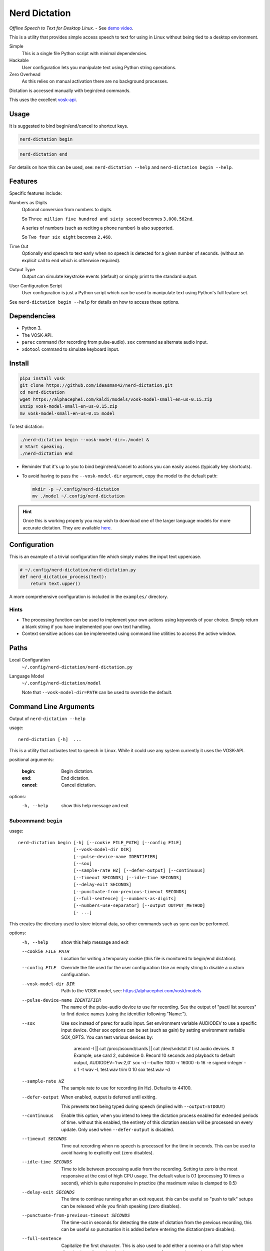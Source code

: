 ##############
Nerd Dictation
##############

*Offline Speech to Text for Desktop Linux.* - See `demo video <https://www.youtube.com/watch?v=T7sR-4DFhpQ>`__.

This is a utility that provides simple access speech to text for using in Linux
without being tied to a desktop environment.

Simple
   This is a single file Python script with minimal dependencies.
Hackable
   User configuration lets you manipulate text using Python string operations.
Zero Overhead
   As this relies on manual activation there are no background processes.

Dictation is accessed manually with begin/end commands.

This uses the excellent `vosk-api <https://github.com/alphacep/vosk-api>`__.


Usage
=====

It is suggested to bind begin/end/cancel to shortcut keys.

.. code-block:: sh

   nerd-dictation begin

.. code-block:: sh

   nerd-dictation end


For details on how this can be used, see:
``nerd-dictation --help`` and ``nerd-dictation begin --help``.


Features
========

Specific features include:

Numbers as Digits
   Optional conversion from numbers to digits.

   So ``Three million five hundred and sixty second`` becomes ``3,000,562nd``.

   A series of numbers (such as reciting a phone number) is also supported.

   So ``Two four six eight`` becomes ``2,468``.

Time Out
   Optionally end speech to text early when no speech is detected for a given number of seconds.
   (without an explicit call to ``end`` which is otherwise required).

Output Type
   Output can simulate keystroke events (default) or simply print to the standard output.

User Configuration Script
   User configuration is just a Python script which can be used to manipulate text using Python's full feature set.

See ``nerd-dictation begin --help`` for details on how to access these options.


Dependencies
============

- Python 3.
- The VOSK-API.
- ``parec`` command (for recording from pulse-audio).  ``sox`` command as alternate audio input.
- ``xdotool`` command to simulate keyboard input.


Install
=======

.. code-block:: sh

   pip3 install vosk
   git clone https://github.com/ideasman42/nerd-dictation.git
   cd nerd-dictation
   wget https://alphacephei.com/kaldi/models/vosk-model-small-en-us-0.15.zip
   unzip vosk-model-small-en-us-0.15.zip
   mv vosk-model-small-en-us-0.15 model

To test dictation:

.. code-block:: sh

   ./nerd-dictation begin --vosk-model-dir=./model &
   # Start speaking.
   ./nerd-dictation end


- Reminder that it's up to you to bind begin/end/cancel to actions you can easily access (typically key shortcuts).
- To avoid having to pass the ``--vosk-model-dir`` argument, copy the model to the default path:

  .. code-block:: sh

     mkdir -p ~/.config/nerd-dictation
     mv ./model ~/.config/nerd-dictation

.. hint::

   Once this is working properly you may wish to download one of the larger language models for more accurate dictation.
   They are available `here <https://alphacephei.com/vosk/models>`__.


Configuration
=============

This is an example of a trivial configuration file which simply makes the input text uppercase.

.. code-block:: python

   # ~/.config/nerd-dictation/nerd-dictation.py
   def nerd_dictation_process(text):
       return text.upper()


A more comprehensive configuration is included in the ``examples/`` directory.

Hints
-----

- The processing function can be used to implement your own actions using keywords of your choice.
  Simply return a blank string if you have implemented your own text handling.

- Context sensitive actions can be implemented using command line utilities to access the active window.


Paths
=====

Local Configuration
   ``~/.config/nerd-dictation/nerd-dictation.py``
Language Model
   ``~/.config/nerd-dictation/model``

   Note that ``--vosk-model-dir=PATH`` can be used to override the default.


Command Line Arguments
======================

.. BEGIN HELP TEXT

Output of ``nerd-dictation --help``

usage::

       nerd-dictation [-h]  ...

This is a utility that activates text to speech in Linux.
While it could use any system currently it uses the VOSK-API.

positional arguments:

    :begin:             Begin dictation.
    :end:               End dictation.
    :cancel:            Cancel dictation.

options:
  -h, --help          show this help message and exit

Subcommand: ``begin``
---------------------

usage::

       nerd-dictation begin [-h] [--cookie FILE_PATH] [--config FILE]
                            [--vosk-model-dir DIR]
                            [--pulse-device-name IDENTIFIER]
                            [--sox]
                            [--sample-rate HZ] [--defer-output] [--continuous]
                            [--timeout SECONDS] [--idle-time SECONDS]
                            [--delay-exit SECONDS]
                            [--punctuate-from-previous-timeout SECONDS]
                            [--full-sentence] [--numbers-as-digits]
                            [--numbers-use-separator] [--output OUTPUT_METHOD]
                            [- ...]

This creates the directory used to store internal data, so other commands such as sync can be performed.


options:
  -h, --help            show this help message and exit
  --cookie FILE_PATH    Location for writing a temporary cookie (this file is monitored to begin/end dictation).
  --config FILE         Override the file used for the user configuration
                        Use an empty string to disable a custom configuration.
  --vosk-model-dir DIR  Path to the VOSK model, see: https://alphacephei.com/vosk/models
  --pulse-device-name IDENTIFIER
                        The name of the pulse-audio device to use for recording.
                        See the output of "pactl list sources" to find device names (using the identifier following "Name:").
  --sox                 Use sox instead of parec for audio input.
                        Set environment variable AUDIODEV to use a specific input device.
                        Other sox options can be set (such as gain) by setting environment variable SOX_OPTS.
                        You can test various devices by:
                             arecord -l || cat /proc/asound/cards  || cat /dev/sndstat     # List audio devices.
                             # Example, use card 2, subdevice 0.  Record 10 seconds and playback to default output,
                             AUDIODEV='hw:2,0'  sox -d --buffer 1000 -r 16000 -b 16 -e signed-integer -c 1  -t wav -L  test.wav trim 0 10
                             sox test.wav -d
  --sample-rate HZ      The sample rate to use for recording (in Hz).
                        Defaults to 44100.
  --defer-output        When enabled, output is deferred until exiting.

                        This prevents text being typed during speech (implied with ``--output=STDOUT``)
  --continuous          Enable this option, when you intend to keep the dictation process enabled for extended periods of time.
                        without this enabled, the entirety of this dictation session will be processed on every update.
                        Only used when ``--defer-output`` is disabled.
  --timeout SECONDS     Time out recording when no speech is processed for the time in seconds.
                        This can be used to avoid having to explicitly exit (zero disables).
  --idle-time SECONDS   Time to idle between processing audio from the recording.
                        Setting to zero is the most responsive at the cost of high CPU usage.
                        The default value is 0.1 (processing 10 times a second), which is quite responsive in practice
                        (the maximum value is clamped to 0.5)
  --delay-exit SECONDS  The time to continue running after an exit request.
                        this can be useful so "push to talk" setups can be released while you finish speaking
                        (zero disables).
  --punctuate-from-previous-timeout SECONDS
                        The time-out in seconds for detecting the state of dictation from the previous recording, this can be useful so punctuation it is added before entering the dictation(zero disables).
  --full-sentence       Capitalize the first character.
                        This is also used to add either a comma or a full stop when dictation is performed under the
                        ``--punctuate-from-previous-timeout`` value.
  --numbers-as-digits   Convert numbers into digits instead of using whole words.
  --numbers-use-separator
                        Use a comma separators for numbers.
  --output OUTPUT_METHOD
                        Method used to at put the result of speech to text.

                        - ``SIMULATE_INPUT`` simulate keystrokes (default).
                        - ``STDOUT`` print the result to the standard output.
                          Be sure only to handle text from the standard output
                          as the standard error may be used for reporting any problems that occur.
  ``-`` ...             End argument parsing.
                        This can be used for user defined arguments which configuration scripts may read from the ``sys.argv``.

Subcommand: ``end``
-------------------

usage::

       nerd-dictation end [-h] [--cookie FILE_PATH]

This ends dictation, causing the text to be typed in.


options:
  -h, --help          show this help message and exit
  --cookie FILE_PATH  Location for writing a temporary cookie (this file is monitored to begin/end dictation).

Subcommand: ``cancel``
----------------------

usage::

       nerd-dictation cancel [-h] [--cookie FILE_PATH]

This cancels dictation.


options:
  -h, --help          show this help message and exit
  --cookie FILE_PATH  Location for writing a temporary cookie (this file is monitored to begin/end dictation).

.. END HELP TEXT


Details
=======

- Typing in results will **never** press enter/return.
- Pulse audio is used for recording.
- Recording and speech to text a performed in parallel.


Examples
========


Store the result of speech to text as a variable in the shell:

.. code-block:: sh

   SPEECH="$(nerd-dictation begin --timeout=1.0 --output=STDOUT)"


Example Configurations
----------------------

These are example configurations you may use as a reference.

- `Word Replacement
  <https://github.com/ideasman42/nerd-dictation/blob/master/examples/default/nerd-dictation.py>`__.
- `Start/Finish Commands
  <https://github.com/ideasman42/nerd-dictation/blob/master/examples/begin_end_commands/nerd-dictation.py>`__.


Other Software
==============

- `Elograf <https://github.com/papoteur-mga/elograf>`__ - nerd-dictation GUI front-end that runs as a tray icon.


Limitations
===========

- Text from VOSK is all lower-case,
  while the user configuration can be used to set the case of common words like ``I`` this isn't very convenient
  (see the example configuration for details).

- For some users the delay in start up may be noticeable on systems with slower hard disks
  especially when running for the 1st time (a cold start).

  This is a limitation with the choice not to use a service that runs in the background.
  Recording begins before any the speech-to-text components are loaded to mitigate this problem.


Further Work
============

- Support a general solution to capitalize words (proper nouns for example).
- Wayland support (this should be quite simple to support and mainly relies on a replacement for ``xdotool``).
- Add a ``setup.py`` for easy installation on uses systems.
- Possibly other speech to text engines *(only if they provide some significant benefits)*.
- Possibly support Windows & macOS.
